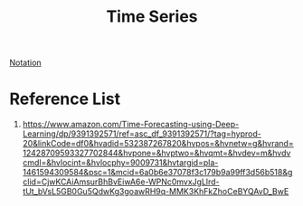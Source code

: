 :PROPERTIES:
:ID:       b2377ddc-9d91-4c8e-a4d8-21fabf961ee8
:END:
#+title: Time Series
#+filetags:

[[id:ca02b3b4-ef28-424f-b9c9-43b2bd884aad][Notation]]

* Reference List
1. https://www.amazon.com/Time-Forecasting-using-Deep-Learning/dp/9391392571/ref=asc_df_9391392571/?tag=hyprod-20&linkCode=df0&hvadid=532387267820&hvpos=&hvnetw=g&hvrand=12428709593327702844&hvpone=&hvptwo=&hvqmt=&hvdev=m&hvdvcmdl=&hvlocint=&hvlocphy=9009731&hvtargid=pla-1461594309584&psc=1&mcid=6a0b6e37078f3c179b9a99ff3d56b518&gclid=CjwKCAiAmsurBhBvEiwA6e-WPNc0mvxJgLlrd-tUt_bVsL5GB0Gu5QdwKg3goawRH9q-MMK3KhFkZhoCeBYQAvD_BwE
